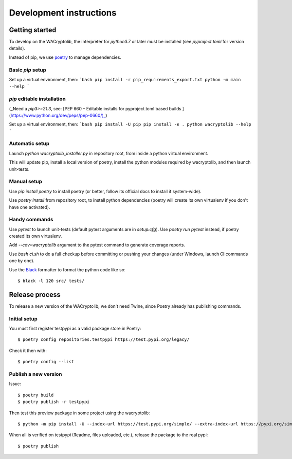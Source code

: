 Development instructions
===========================

Getting started
++++++++++++++++++++++++

To develop on the WACryptolib, the interpreter for `python3.7` or later must be installed (see `pyproject.toml` for version details).

Instead of pip, we use `poetry <https://github.com/sdispater/poetry>`_ to manage dependencies.


Basic `pip` setup
------------------

Set up a virtual environment, then:
```bash
pip install -r pip_requirements_export.txt
python -m main --help
```


`pip` editable installation
------------------------

(_Need a `pip3>=21.3`, see: [PEP 660 – Editable installs for pyproject.toml based builds ](https://www.python.org/dev/peps/pep-0660/)_)

Set up a virtual environment, then:
```bash
pip install -U pip
pip install -e .
python wacryptolib --help
```


Automatic setup
------------------------

Launch `python wacryptolib_installer.py` in repository root, from inside a python virtual environment.

This will update pip, install a local version of poetry, install the python modules required by wacryptolib, and then launch unit-tests.


Manual setup
------------------------

Use `pip install poetry` to install poetry (or better, follow its official docs to install it system-wide).

Use `poetry install` from repository root, to install python dependencies (poetry will create its own virtualenv if you don't have one activated).


Handy commands
------------------------

Use `pytest` to launch unit-tests (default pytest arguments are in `setup.cfg`). Use `poetry run pytest` instead, if poetry created its own virtualenv.

Add `--cov=wacryptolib` argument to the pytest command to generate coverage reports.

Use `bash ci.sh` to do a full checkup before committing or pushing your changes (under Windows, launch CI commands one by one).

Use the `Black <https://black.readthedocs.io/en/stable/>`_ formatter to format the python code like so::

    $ black -l 120 src/ tests/


Release process
++++++++++++++++++++++

To release a new version of the WACryptolib, we don't need Twine, since Poetry already has publishing commands.


Initial setup
------------------------

You must first register testpypi as a valid package store in Poetry::

    $ poetry config repositories.testpypi https://test.pypi.org/legacy/

Check it then with::

    $ poetry config --list


Publish a new version
------------------------

Issue::

    $ poetry build
    $ poetry publish -r testpypi

Then test this preview package in some project using the wacryptolib::

    $ python -m pip install -U --index-url https://test.pypi.org/simple/ --extra-index-url https://pypi.org/simple/ wacryptolib

When all is verified on testpypi (Readme, files uploaded, etc.), release the package to the real pypi::

    $ poetry publish
